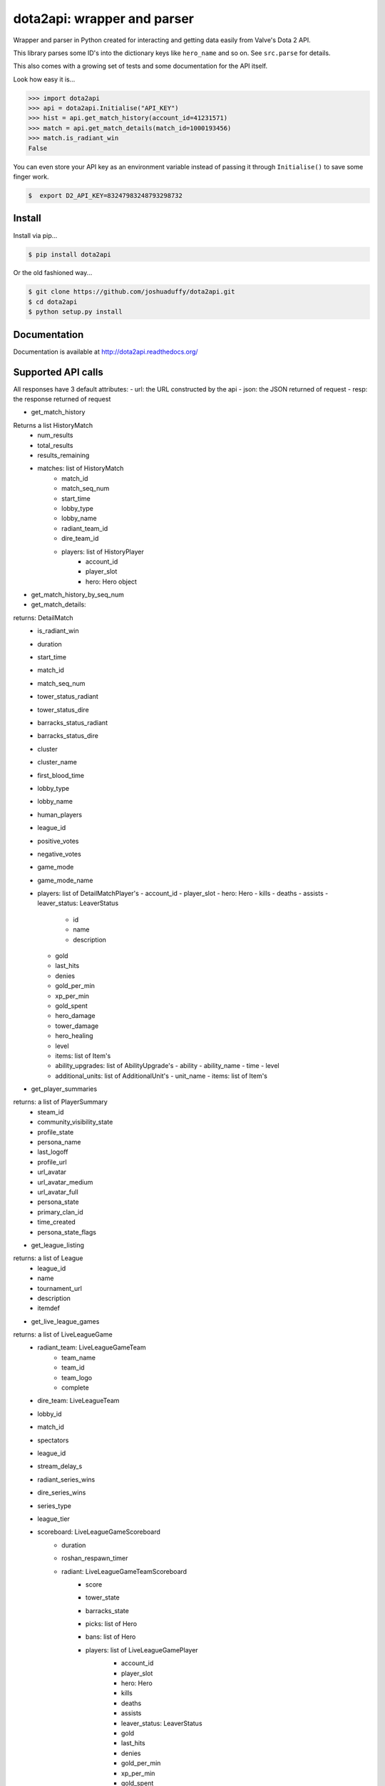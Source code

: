 dota2api: wrapper and parser
============================

.. image:: https://badges.gitter.im/Join%20Chat.svg
   :alt: Join the chat at https://gitter.im/joshuaduffy/dota2api
   :target: https://gitter.im/joshuaduffy/dota2api?utm_source=badge&utm_medium=badge&utm_campaign=pr-badge&utm_content=badge

.. image:: https://travis-ci.org/joshuaduffy/dota2api.svg
    :target: https://travis-ci.org/joshuaduffy/dota2api
.. image:: https://readthedocs.org/projects/dota2api/badge/?version=latest
    :target: https://readthedocs.org/projects/dota2api/?badge=latest

Wrapper and parser in Python created for interacting and getting data easily from Valve's Dota 2 API.

This library parses some ID's into the dictionary keys like ``hero_name`` and so on. See ``src.parse`` for details.

This also comes with a growing set of tests and some documentation for the API itself.
 
Look how easy it is...

.. code-block:: python

    >>> import dota2api
    >>> api = dota2api.Initialise("API_KEY")
    >>> hist = api.get_match_history(account_id=41231571)
    >>> match = api.get_match_details(match_id=1000193456)
    >>> match.is_radiant_win
    False

You can even store your API key as an environment variable instead of passing it through ``Initialise()`` to save some finger work.

.. code-block:: bash

    $  export D2_API_KEY=83247983248793298732


Install
-------

Install via pip...

.. code-block:: bash

    $ pip install dota2api


Or the old fashioned way...

.. code-block:: bash

    $ git clone https://github.com/joshuaduffy/dota2api.git
    $ cd dota2api
    $ python setup.py install


Documentation
-------------
Documentation is available at http://dota2api.readthedocs.org/


Supported API calls
-------------------
All responses have 3 default attributes:
- url: the URL constructed by the api
- json: the JSON returned of request
- resp: the response returned of request
 
- get_match_history
Returns a list HistoryMatch
 - num_results
 - total_results
 - results_remaining
 - matches: list of HistoryMatch
    - match_id
    - match_seq_num
    - start_time
    - lobby_type
    - lobby_name
    - radiant_team_id
    - dire_team_id
    - players: list of HistoryPlayer
       - account_id
       - player_slot
       - hero: Hero object

- get_match_history_by_seq_num

- get_match_details:
returns: DetailMatch
  - is_radiant_win
  - duration
  - start_time
  - match_id
  - match_seq_num
  - tower_status_radiant
  - tower_status_dire
  - barracks_status_radiant
  - barracks_status_dire
  - cluster
  - cluster_name
  - first_blood_time
  - lobby_type
  - lobby_name
  - human_players
  - league_id
  - positive_votes
  - negative_votes
  - game_mode
  - game_mode_name
  - players: list of DetailMatchPlayer's
    - account_id
    - player_slot
    - hero: Hero
    - kills
    - deaths
    - assists
    - leaver_status: LeaverStatus
      - id
      - name
      - description
    - gold
    - last_hits
    - denies
    - gold_per_min
    - xp_per_min
    - gold_spent
    - hero_damage
    - tower_damage
    - hero_healing
    - level
    - items: list of Item's
    - ability_upgrades: list of AbilityUpgrade's
      - ability
      - ability_name
      - time
      - level
    - additional_units: list of AdditionalUnit's
      - unit_name
      - items: list of Item's

- get_player_summaries
returns: a list of PlayerSummary
    - steam_id
    - community_visibility_state
    - profile_state
    - persona_name
    - last_logoff
    - profile_url
    - url_avatar
    - url_avatar_medium
    - url_avatar_full
    - persona_state
    - primary_clan_id
    - time_created
    - persona_state_flags


- get_league_listing
returns: a list of League
  - league_id
  - name
  - tournament_url
  - description
  - itemdef

- get_live_league_games
returns: a list of LiveLeagueGame
    - radiant_team: LiveLeagueGameTeam
        - team_name
        - team_id
        - team_logo
        - complete
    - dire_team: LiveLeagueTeam
    - lobby_id
    - match_id
    - spectators
    - league_id
    - stream_delay_s
    - radiant_series_wins
    - dire_series_wins
    - series_type
    - league_tier
    - scoreboard: LiveLeagueGameScoreboard
        - duration
        - roshan_respawn_timer
        - radiant: LiveLeagueGameTeamScoreboard
            - score
            - tower_state
            - barracks_state
            - picks: list of Hero
            - bans: list of Hero
            - players: list of LiveLeagueGamePlayer
                    - account_id
                    - player_slot
                    - hero: Hero
                    - kills
                    - deaths
                    - assists
                    - leaver_status: LeaverStatus
                    - gold
                    - last_hits
                    - denies
                    - gold_per_min
                    - xp_per_min
                    - gold_spent
                    - hero_damage
                    - tower_damage
                    - hero_healing
                    - level
                    - ultimate_state
                    - ultimate_cooldown
                    - respawn_timer
                    - position_x
                    - position_y
                    - net_worth
                    # the api can't parse the abilities yet :(
        - dire: list of LiveLeagueGamePlayer


- get_team_info_by_team_id
return: a list of Team
    - team_id
    - name
    - tag
    - time_created
    - rating
    - logo
    - logo_sponsor
    - country_code
    - url
    - games_played_with_current_roster
    - player_0_account_id
    - player_1_account_id
    - player_2_account_id
    - player_3_account_id
    - player_4_account_id
    - player_5_account_id
    - player_6_account_id
    - admin_account_id

- get_heroes
return: a list of Hero
    - localized_name
    - name
    - url_small_portrait
    - url_large_portrait
    - url_full_portrait
    - url_vertical_portrait

- get_tournament_prize_pool
return: TournamentPrizePool
    - prize_pool
    - league_id

- get_game_items
return: a list of Item
    - localized_name
    - name
    - is_recipe
    - in_secret_shop
    - cost
    - in_side_shop
    - url_image

Unsupported
-----------
- EconomySchema

Run the tests
-------------

Using nose and nose-cov:

.. code-block:: bash

    $ nosetests --with-cov --cov-report html dota2api tests

To install them do the following:

.. code-block:: bash

    $ pip install nose nose-cov